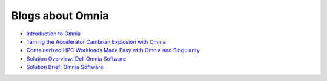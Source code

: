 Blogs about Omnia
===================

* `Introduction to Omnia <https://infohub.delltechnologies.com/p/omnia-open-source-deployment-of-high-performance-clusters-to-run-simulation-ai-and-data-analytics-workloads/>`_

* `Taming the Accelerator Cambrian Explosion with Omnia <https://infohub.delltechnologies.com/p/taming-the-accelerator-cambrian-explosion-with-omnia/>`_

* `Containerized HPC Workloads Made Easy with Omnia and Singularity <https://infohub.delltechnologies.com/p/containerized-hpc-workloads-made-easy-with-omnia-and-singularity/>`_

* `Solution Overview: Dell Omnia Software <https://infohub.delltechnologies.com/section-assets/omnia-solution-overview>`_

* `Solution Brief: Omnia Software <https://infohub.delltechnologies.com/section-assets/omnia-solution-brief>`_

